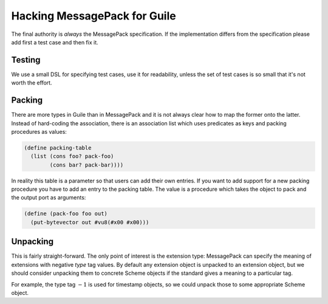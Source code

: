 ###############################
 Hacking MessagePack for Guile
###############################

The final authority is *always* the MessagePack specification. If the
implementation differs from the specification please add first a test case and
then fix it.


Testing
=======

We use a small DSL for specifying test cases, use it for readability, unless
the set of test cases is so small that it's not worth the effort.


Packing
=======

There are more types in Guile than in MessagePack and it is not always clear
how to map the former onto the latter. Instead of hard-coding the association,
there is an association list which uses predicates as keys and packing
procedures as values:

.. code:: scheme

   (define packing-table
     (list (cons foo? pack-foo)
           (cons bar? pack-bar))))

In reality this table is a parameter so that users can add their own entries.
If you want to add support for a new packing procedure you have to add an
entry to the packing table. The value is a procedure which takes the object to
pack and the output port as arguments:

.. code:: scheme

   (define (pack-foo foo out)
     (put-bytevector out #vu8(#x00 #x00)))


Unpacking
=========

This is fairly straight-forward. The only point of interest is the extension
type: MessagePack can specify the meaning of extensions with negative `type`
tag values. By default any extension object is unpacked to an extension object,
but we should consider unpacking them to concrete Scheme objects if the
standard gives a meaning to a particular tag.

For example, the type tag :math:`-1` is used for timestamp objects, so we could
unpack those to some appropriate Scheme object.
